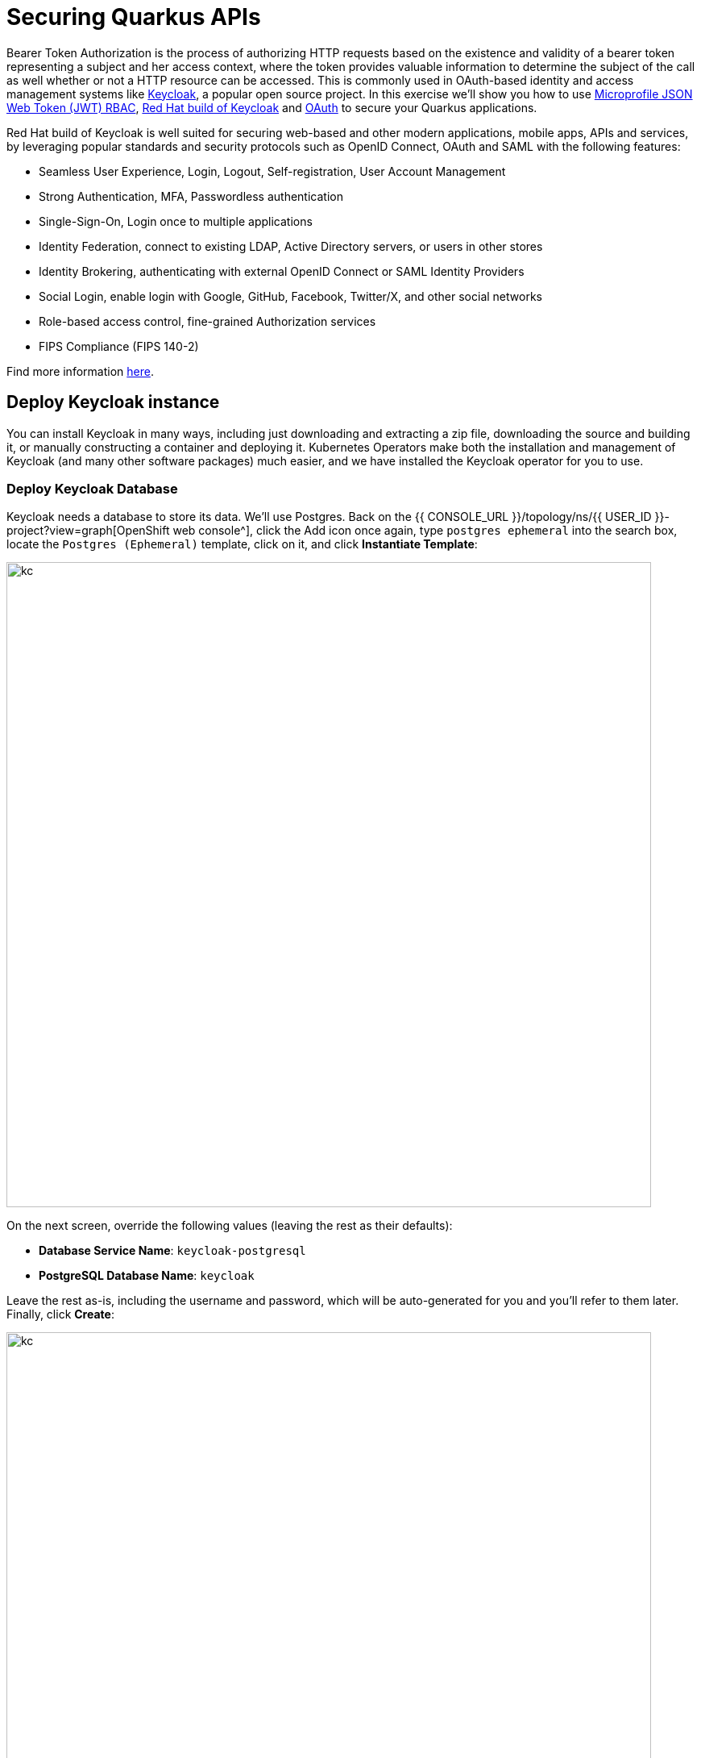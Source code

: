 = Securing Quarkus APIs
:experimental:
:imagesdir: images

Bearer Token Authorization is the process of authorizing HTTP requests based on the existence and validity of a bearer token representing a subject and her access context, where the token provides valuable information to determine the subject of the call as well whether or not a HTTP resource can be accessed. This is commonly used in OAuth-based identity and access management systems like https://keycloak.org[Keycloak^], a popular open source project. In this exercise we'll show you how to use https://github.com/eclipse/microprofile-jwt-auth/releases/download/1.1.1/microprofile-jwt-auth-spec.pdf[Microprofile JSON Web Token (JWT) RBAC^], https://access.redhat.com/documentation/en-us/red_hat_build_of_keycloak[Red Hat build of Keycloak^] and https://en.wikipedia.org/wiki/OAuth[OAuth^] to secure your Quarkus applications.

Red Hat build of Keycloak is well suited for securing web-based and other modern applications, mobile apps, APIs and services, by leveraging popular standards and security protocols such as OpenID Connect, OAuth and SAML with the following features:

* Seamless User Experience, Login, Logout, Self-registration, User Account Management
* Strong Authentication, MFA, Passwordless authentication
* Single-Sign-On, Login once to multiple applications
* Identity Federation, connect to existing LDAP, Active Directory servers, or users in other stores
* Identity Brokering, authenticating with external OpenID Connect or SAML Identity Providers
* Social Login, enable login with Google, GitHub, Facebook, Twitter/X, and other social networks
* Role-based access control, fine-grained Authorization services
* FIPS Compliance (FIPS 140-2)

Find more information https://developers.redhat.com/articles/2023/11/15/whats-new-red-hat-build-keycloak-version-22[here^].

== Deploy Keycloak instance

You can install Keycloak in many ways, including just downloading and extracting a zip file, downloading the source and building it, or manually constructing a container and deploying it. Kubernetes Operators make both the installation and management of Keycloak (and many other software packages) much easier, and we have installed the Keycloak operator for you to use.

=== Deploy Keycloak Database

Keycloak needs a database to store its data. We'll use Postgres. Back on the {{ CONSOLE_URL }}/topology/ns/{{ USER_ID }}-project?view=graph[OpenShift web console^], click the Add icon once again, type `postgres ephemeral` into the search box, locate the `Postgres (Ephemeral)` template, click on it, and click *Instantiate Template*:

image::postgres-create-kc.png[kc, 800]

On the next screen, override the following values (leaving the rest as their defaults):

* *Database Service Name*: `keycloak-postgresql`
* *PostgreSQL Database Name*: `keycloak`

Leave the rest as-is, including the username and password, which will be auto-generated for you and you'll refer to them later. Finally, click *Create*:

image::postgres-create2-kc.png[kc, 800]

You should see a postgres database begin spinning up:

image::postgres-create3-kc.png[kc, 800]

=== Create self-signed certificate

Let's make the postgresql database icon show its proper logo by running the following `oc` command in the terminal:

[source,sh,role="copypaste"]
----
oc -n {{ USER_ID }}-project label dc keycloak-postgresql "app.openshift.io/runtime=postgresql" --overwrite
----

Keycloak needs a certificate pair to use for TLS communication. We will use OpenSSL to generate the key pair, and put the public key in the application so that we can refer to it at runtime. Run this command to create it and then create an OpenShift _Secret_ that holds the resulting key pair:

[source,sh,role="copypaste"]
----
mkdir -p $PROJECT_SOURCE/src/main/resources/certs/ && \
openssl req -subj '/CN={{ROUTE_SUBDOMAIN}}/O=Test Keycloak/C=US' -newkey rsa:2048 -nodes -keyout key.pem -x509 -days 365 -out $PROJECT_SOURCE/src/main/resources/certs/certificate.pem && \
oc -n {{ USER_ID }}-project create secret tls keycloak-cert-secret --cert $PROJECT_SOURCE/src/main/resources/certs/certificate.pem --key key.pem
----
This secret will be used in the next step.

=== Create Keycloak instance

By creating an instance of a `Keycloak` object, the Keycloak operator will process it and instantiate a new Keycloak server. In the OpenShift web console, click the `Add` icon, type `keycloak` into the search box, click on the "Keycloak" item, and click Create:

image::keycloak-create1.png[kc, 800]

On the next screen, make sure you're in the _YAML view_, and replace the YAML with the following definition:

[source,yaml,role="copypaste"]
----
apiVersion: k8s.keycloak.org/v2alpha1
kind: Keycloak
metadata:
  name: keycloak
spec:
  instances: 1
  http:
    tlsSecret: keycloak-cert-secret
  hostname:
    hostname: keycloak-{{ USER_ID }}-project.{{ROUTE_SUBDOMAIN}}
  db:
    vendor: postgres
    host: keycloak-postgresql
    usernameSecret:
      name: keycloak-postgresql
      key: database-user
    passwordSecret:
      name: keycloak-postgresql
      key: database-password
----

This references the certificate+key pair created earlier, as well as our Postgres database credentials, which are stored in a secret. Click *Create*, and you will see your new keycloak server starting up:

image::keycloak-create2.png[kc, 500]

Wait for it to complete (and get a dark blue circle). This should only take a few seconds if everything is working! If it does not after a minute or so, double-check that you entered the right values, and the database secret and certificate secret both exist under the names given.

Let's also visually link Keycloak to its database:

[source,sh,role="copypaste"]
----
oc -n {{ USER_ID }}-project annotate statefulset keycloak "app.openshift.io/connects-to=keycloak-postgresql" --overwrite
----

=== Log into Keycloak

When you use the keycloak operator, it will generate an initial administrator username/password in a Secret. Access the secret by clicking on *Secrets*, and find the `keycloak-initial-admin` secret, and click on it:

image::keycloak-secrets1.png[kc, 800]

Finally, click on *Reveal Values* to see the username (which should be `admin`), and the password:

image::keycloak-adminsecret.png[kc, 800]

`admin` is pretty easy to remember, but you'll probably want to copy the password to your clipboard (using the copy-to-clipboard icon at the far right, or CTRL-C (CMD-C on a Mac)) to use in a moment.

Back on the {{ CONSOLE_URL }}/topology/ns/{{ USER_ID }}-project?view=graph[OpenShift web console^] topology page, click the small "open" icon at the upper right of the Keycloak deployment:

image::keycloak-openicon.png[kc, 500]

Log in with the following:

* *Username or email*: `admin`
* *Password*: The password you retrieved from the {{ CONSOLE_URL }}/k8s/ns/{{ USER_ID }}-project/secrets/keycloak-initial-admin[secret^] earlier.

image::admin-pw.png[kc, 800]

Once logged in, you should be at the Admin home screen:

image::admin-home.png[kc, 800]

== Import Realm

A Keycloak _realm_ is a space where you manage objects, including users, applications, roles, and groups. A user belongs to and logs into a realm. One Keycloak deployment can define, store, and manage as many realms as there is space for in the database. Keycloak comes with a `master` realm but that's designed to be used for managing Keycloak itself, not for applications.

For authentication purposes, we'll import a new realm called `globex` that has multiple users that we can test our authenticated endpoint code with, as well as a "confidential resource" based on access path, which will enable Keycloak to enforce authorization to this resource without code change.

=== Create a KeycloakRealmImport

The Keycloak operator can import realms you supply by creating an instance of a KeycloakRealmImport object in Kubernetes.

We have pre-defined a new realm for this lab, in the `inventory/src/main/resources/globex-realm.yaml` file. The file contains a definition of the realm, which you can see by opening the file in DevSpaces:

image::realm-file.png[kc, 800]

Run the following command to create this object and cause the Keycloak operator to import the realm via a `Job`:

[source,sh,role="copypaste"]
----
oc apply -n {{ USER_ID }}-project -f $PROJECT_SOURCE/src/main/resources/kc-realm.yaml
----

You will see a new `Job` created, wait for it to complete (for the circle to turn green) and for the Keycloak pod to automatically restart:

image::realm-job.png[kc, 500]

=== Explore Realm

Go back to the https://keycloak-{{ USER_ID }}-project.{{ROUTE_SUBDOMAIN}}/[Keycloak administration console^] and login as `admin` user (using the password from the {{ CONSOLE_URL }}/k8s/ns/{{ USER_ID }}-project/secrets/keycloak-initial-admin[Secret^] as before). You should now see a new realm in the Realm dropdown. Select the `globex` realm by clicking on it.

Within the new realm, click on `Users` to see the pre-created users `admin`, `alice`, and `jdoe`:

image::new-users.png[kc, 800]

* `alice` is an ordinary user (will have the `user` role) whose password is `alice`
* `admin` is an Administrator (has the `admin` and `user` role) and their password is `admin`
* `jdoe` is an ordinary user (has the `user` role) but has also been granted access to `confidential` resources in Keycloak, and their password is `jdoe`

We have also created a _Client_ within the realm that will be used by our backend inventory service called `backend-service`. This enables the service itself to authenticate with Keycloak to retrieve realm data.  Click on **Clients** to see this client.

image::new-client.png[kc, 800]

Click on **Realm Roles** to see the roles our users are grouped into, `admin`, `confidential`, and `user` (and a few others). For example, clicking on `admin` > `Users in role` you can see only Alex Admin is in this role. In the `user` role, we have all of our fake users.

We have also defined a `Confidential` resource mapping that allows us to use Keycloak's fine-grained authorization policies to restrict access to certain endpoints without having to change our application code. We'll explore this later!

== Add JWT to Quarkus

Like other exercises, we'll need another extension to enable the use of MicroProfile JWT. Install it with:

[source,sh,role="copypaste"]
----
mvn quarkus:add-extension -Dextensions="smallrye-jwt"
----

You should see:

[source,console]
----
[INFO] [SUCCESS] ✅  Extension io.quarkus:quarkus-smallrye-jwt has been installed
----

This will add the necessary entries in your `pom.xml` to bring in JWT support.

== Configure Quarkus for MicroProfile JWT

Some configuration of the extension is required. Add this to your `application.properties`:

[source,properties,role="copypaste"]
----
mp.jwt.verify.publickey.location=https://keycloak-{{ USER_ID }}-project.{{ROUTE_SUBDOMAIN}}/realms/quarkus/protocol/openid-connect/certs<1>
mp.jwt.verify.issuer=https://keycloak-{{ USER_ID }}-project.{{ROUTE_SUBDOMAIN}}/realms/quarkus<2>
smallrye.jwt.client.tls.certificate.path=classpath:certs/certificate.pem<3>
smallrye.jwt.client.tls.trust-all=true<4>
----
<1> Sets public key location for JWT authentication. Keycloak exports this for you at the URL.
<2> Issuer URL. This must match the incoming JWT `iss` _claims_ or else authentication fails.
<3> Since we are using self-signed certificates, we manually supply the self-signed public key certificate used to for TLS certificate validation.
<4> For simplicity we trust all hosts in this example since we’re using self-signed certs. In practice you would not be using self-signed certs, so proper trust chains can be formed.

== Create protected endpoints

We'll create 2 protected endpoints. Create a new class file `JWTResource.java` in the `org.acme.people.rest` package with the following code:

[source,java,role="copypaste"]
----
package org.acme.people.rest;

import java.security.Principal;
import java.util.Optional;

import jakarta.annotation.security.RolesAllowed;
import jakarta.enterprise.context.RequestScoped;
import jakarta.inject.Inject;
import jakarta.json.JsonString;
import jakarta.ws.rs.GET;
import jakarta.ws.rs.Path;
import jakarta.ws.rs.Produces;
import jakarta.ws.rs.core.Context;
import jakarta.ws.rs.core.MediaType;
import jakarta.ws.rs.core.SecurityContext;

import org.eclipse.microprofile.jwt.Claim;
import org.eclipse.microprofile.jwt.Claims;
import org.eclipse.microprofile.jwt.JsonWebToken;

@Path("/secured")
@RequestScoped // <1>
public class JWTResource {

    @Inject
    JsonWebToken jwt;  // <2>

    @Inject
    @Claim(standard = Claims.iss)
    Optional<JsonString> issuer; // <3>

    @GET
    @Path("/me")
    @RolesAllowed("user")
    @Produces(MediaType.TEXT_PLAIN)
    public String me(@Context SecurityContext ctx) {  // <4>
        Principal caller = ctx.getUserPrincipal();
        String name = caller == null ? "anonymous" : caller.getName();
        boolean hasJWT = jwt != null;
        return String.format("hello %s, isSecure: %s, authScheme: %s, hasJWT: %s\n", name, ctx.isSecure(), ctx.getAuthenticationScheme(), hasJWT);
    }

    @GET
    @Path("/me/admin")
    @RolesAllowed("admin")
    @Produces(MediaType.TEXT_PLAIN)
    public String meJwt(@Context SecurityContext ctx) {   // <4>
        Principal caller = ctx.getUserPrincipal();
        String name = caller == null ? "anonymous" : caller.getName();
        boolean hasJWT = jwt != null;

        final StringBuilder helloReply = new StringBuilder(String.format("hello %s, isSecure: %s, authScheme: %s, hasJWT: %s\n", name, ctx.isSecure(), ctx.getAuthenticationScheme(), hasJWT));
        if (hasJWT && (jwt.getClaimNames() != null)) {
            helloReply.append("Injected issuer: [" + issuer.get() + "]\n"); // <5>
            jwt.getClaimNames().forEach(n -> {
                helloReply.append("\nClaim Name: [" + n + "] Claim Value: [" + jwt.getClaim(n) + "]");
            });
        }
        return helloReply.toString();
    }
}
----
<1> Adds a `@RequestScoped` as Quarkus uses a default scoping of `ApplicationScoped` and this will produce undesirable behavior since JWT claims are naturally request scoped.
<2> `JsonWebToken` provides access to the claims associated with the incoming authenticated JWT token.
<3> When using JWT Authentication, claims encoded in tokens can be `@Inject` ed into your class for convenient access.
<4> The `/me` and `/me/admin` endpoints demonstrate how to access the security context for Quarkus apps secured with JWT. Here we are using a `@RolesAllowed` annotation to make sure that only users granted a specific role can access the endpoint.
<5> Use of injected JWT Claim to print the all the claims

== Rebuild and redeploy app

Let's re-build and re-deploy the application:

[source,sh,role="copypaste"]
----
oc delete deployment people &&
mvn clean package -DskipTests && \
oc label deployment/people app.kubernetes.io/part-of=people --overwrite && \
oc annotate deployment/people app.openshift.io/connects-to=postgres-database --overwrite
----

== Confirm deployment

Run and wait for the app to complete its rollout:

[source,sh,role="copypaste"]
----
oc rollout status -w deployment/people
----

== Test endpoints

[NOTE]
====
In this exercise we are **short-circuiting typical web authentication flows** to illustrate the ease of protecting APIs with Quarkus. In a typical web authentication, users are redirected (via their browser) to a login page, after which a negotiation is performed to retrieve _access tokens_ used on behalf of the user to access protected resources. Here we are doing this manually with `curl`.
====

The first thing to do to test any endpoint is obtain an access token from your authentication server in order to access the application resources. We've pre-created a few users in Keycloak for you to use:

* `alice` is an ordinary user (will have the `user` role) whose password is `alice`
* `admin` is an Administrator (has the `admin` and `user` role) and their password is `admin`
* `jdoe` is an ordinary user (has the `user` role) but has also been granted access to `confidential` endpoints in Keycloak, and their password is `jdoe`

Try to access the endpoint as an anonymous unauthenticated user:

[source,sh,role="copypaste"]
----
curl -i https://$(oc get route people -o=go-template --template={% raw %}'{{ .spec.host }}'{% endraw %})/secured/me
----

It should fail with:

[source,none]
----
HTTP/1.1 401 Unauthorized
www-authenticate: Bearer {token}
Content-Length: 0
Set-Cookie: 2a1b392100b8b2cb3705c68f4ecbaf66=1b3560b80b9fad566e105aff1f31f880; path=/; HttpOnly
----

Let's try with an authenticated user next.

=== Test Alice

Get a token for user `alice` with this command:

[source,sh,role="copypaste"]
----
export ALICE_TOKEN=$(\
    curl -ks -X POST https://keycloak-{{ USER_ID }}-project.{{ROUTE_SUBDOMAIN}}/realms/quarkus/protocol/openid-connect/token \
    --user backend-service:secret \
    -H 'content-type: application/x-www-form-urlencoded' \
    -d 'username=alice&password=alice&grant_type=password' | jq --raw-output '.access_token' \
 ) && echo $ALICE_TOKEN
----
This issues a `curl` command to Keycloak (using `backend-service` credentials which is a special user that is allowed acess to the Keycloak REST API), and fetches a token for Alice using their credentials.

Try out the JWT-secured API as Alice:

[source,sh,role="copypaste"]
----
curl -i https://$(oc get route people -o=go-template --template={% raw %}'{{ .spec.host }}'{% endraw %})/secured/me \
  -H "Authorization: Bearer $ALICE_TOKEN"
----

You should see:

[source,none]
----
HTTP/1.1 200 OK
Content-Length: 63
Content-Type: text/plain;charset=UTF-8
Set-Cookie: 2a1b392100b8b2cb3705c68f4ecbaf66=1b3560b80b9fad566e105aff1f31f880; path=/; HttpOnly
Cache-control: private

hello alice, isSecure: false, authScheme: Bearer, hasJWT: true
----

Now try to access the `/me/admin` endpoint as `alice`:

[source,sh,role="copypaste"]
----
curl -i https://$(oc get route people -o=go-template --template={% raw %}'{{ .spec.host }}'{% endraw %})/secured/me/admin \
  -H "Authorization: Bearer $ALICE_TOKEN"
----

You'll get:

[source,none]
----
HTTP/1.1 403 Forbidden
Content-Length: 9
Content-Type: text/plain;charset=UTF-8
Set-Cookie: 2a1b392100b8b2cb3705c68f4ecbaf66=1b3560b80b9fad566e105aff1f31f880; path=/; HttpOnly

Forbidden
----

Alice is not an admin. Let's try with admin!

[WARNING]
====
Access Tokens have a defined lifespan that's typically short (e.g. 5 minutes), so if you wait too long, the token will expire and you'll get denied access. In this case, just re-fetch a new token using the same `curl` command used the first time. Full-fledged applications can take advantage of things like https://oauth.net/2/grant-types/refresh-token/[_Refresh Tokens_^] to do this automatically to ensure a good user experience even for slow users.
====

=== Test Admin

Obtain an Admin token:

[source,sh,role="copypaste"]
----
export ADMIN_TOKEN=$(\
    curl -ks -X POST https://keycloak-{{ USER_ID }}-project.{{ROUTE_SUBDOMAIN}}/realms/quarkus/protocol/openid-connect/token \
    --user backend-service:secret \
    -H 'content-type: application/x-www-form-urlencoded' \
    -d 'username=admin&password=admin&grant_type=password' | jq --raw-output '.access_token' \
 ) && echo $ADMIN_TOKEN
----

And try again with your new token:

[source,sh,role="copypaste"]
----
curl -i https://$(oc get route people -o=go-template --template={% raw %}'{{ .spec.host }}'{% endraw %})/secured/me/admin \
  -H "Authorization: Bearer $ADMIN_TOKEN"
----

You should see:

[source,none]
----
HTTP/1.1 200 OK
Content-Length: 2256
Content-Type: text/plain;charset=UTF-8
Set-Cookie: 2a1b392100b8b2cb3705c68f4ecbaf66=1b3560b80b9fad566e105aff1f31f880; path=/; HttpOnly
Cache-control: private

hello admin, isSecure: false, authScheme: Bearer, hasJWT: true
Injected issuer: ["https://keycloak-{{ USER_ID }}-project.{{ROUTE_SUBDOMAIN}}/realms/quarkus"]

Claim Name: [sub] Claim Value: [af134cab-f41c-4675-b141-205f975db679]
Claim Name: [groups] Claim Value: [[admin, user]]
Claim Name: [typ] Claim Value: [Bearer]
Claim Name: [preferred_username] Claim Value: [admin]
... <more claims>
----

Success! We dump all of the claims from the JWT token for inspection.

== Using Keycloak Authentication

Frequently, resource servers only perform authorization decisions based on role-based access control (RBAC), where the roles granted to the user trying to access protected resources are checked against the roles mapped to these same resources. While roles are very useful and used by applications, they also have a few limitations:

* Resources and roles are tightly coupled and changes to roles (such as adding, removing, or changing an access context) can impact multiple resources
* Changes to your security requirements can imply deep changes to application code to reflect these changes
* Depending on your application size, role management might become difficult and error-prone

Keycloak's _Authorization Services_ provides fine-grained authorization policies that decouples the authorization policy from your code, so when your policies change, your code doesn't have to. In this exercise we'll use Keycloak's Authorization Services to protect our Quarkus APIs.

== Enable Quarkus Keycloak and OpenID Connect Extensions

First, you'll need to enable the Keycloak extension by running this command in a Terminal:

[source,sh,role="copypaste"]
----
mvn quarkus:add-extension -Dextensions="oidc, keycloak-authorization"
----

You should see:

[source,console]
----
[INFO] [SUCCESS] ✅  Extension io.quarkus:quarkus-oidc has been installed
[INFO] [SUCCESS] ✅  Extension io.quarkus:quarkus-keycloak-authorization has been installed
----

== Disable MicroProfile JWT Extension

Since we will use Keycloak authentication rather than JWT, we'll need to disable the JWT extension. To remove the extension, run this command in a Terminal:

[source,sh,role="copypaste"]
----
mvn quarkus:remove-extension -Dextensions="smallrye-jwt"
----

You should see:

[source,console]
----
[INFO] [SUCCESS] ✅  Extension io.quarkus:quarkus-smallrye-jwt has been uninstalled
----

=== Configuring Keycloak

Next, add these to your `application.properties` for Keycloak:

[source,none,role="copypaste"]
----
# OIDC config
quarkus.oidc.auth-server-url=https://keycloak-{{ USER_ID }}-project.{{ROUTE_SUBDOMAIN}}/realms/quarkus
quarkus.oidc.client-id=backend-service
quarkus.oidc.credentials.secret=secret
quarkus.http.cors=true
quarkus.tls.trust-all=true

# Enable Policy Enforcement
quarkus.keycloak.policy-enforcer.enable=true
quarkus.keycloak.policy-enforcer.paths.ready.name=Readiness
quarkus.keycloak.policy-enforcer.paths.ready.path=/q/health/ready
quarkus.keycloak.policy-enforcer.paths.ready.enforcement-mode=DISABLED
quarkus.keycloak.policy-enforcer.paths.live.name=Liveness
quarkus.keycloak.policy-enforcer.paths.live.path=/q/health/live
quarkus.keycloak.policy-enforcer.paths.live.enforcement-mode=DISABLED
----

This configures the extension with the necessary configuration ( https://www.keycloak.org/docs/latest/securing_apps/index.html#_java_adapter_config[read more^] about what these do).

[NOTE]
====
We explicitly disable authorization checks for the `/health/*` endpoints so that the container platform can access them. To support secured health checks, https://kubernetes.io/docs/tasks/configure-pod-container/configure-liveness-readiness-probes/[different health check mechanisms] like TCP or `exec` methods can be used.
====

=== Create Keycloak endpoints

Create a new class file called `KeycloakResource.java` in the `org.acme.people.rest` package with the following code:

[source,java,role=copypaste]
----
package org.acme.people.rest;

import jakarta.inject.Inject;
import jakarta.ws.rs.GET;
import jakarta.ws.rs.Path;
import jakarta.ws.rs.Produces;
import jakarta.ws.rs.core.MediaType;

import io.quarkus.security.identity.SecurityIdentity;

@Path("/secured") // <1>
public class KeycloakResource {

    @Inject
    SecurityIdentity identity; // <2>


    @GET
    @Path("/confidential") // <1>
    @Produces(MediaType.TEXT_PLAIN)
    public String confidential() {
        return ("confidential access for: " + identity.getPrincipal().getName() +
          " with attributes:" + identity.getAttributes());
    }
}

----
<1> Note that we do not use any `@RolesAllowed` or any other instrumentation on the endpoint to specify access policy. It looks like an ordinary endpoint. Keycloak (the server) is the one enforcing access here, not Quarkus directly.
<2> The `SecurityIdentity` is a generic object produced by the Keycloak extension that you can use to obtain information about the security principals and attributes embedded in the request.

=== Rebuild and redeploy app

Let's re-build and re-deploy the application:

[source,sh,role="copypaste"]
----
mvn clean package -DskipTests && \
oc label deployment/people app.kubernetes.io/part-of=people --overwrite && \
oc annotate deployment/people app.openshift.io/connects-to=postgres-database --overwrite
----

=== Confirm deployment

Run and wait for the app to complete its rollout:

[source,sh,role="copypaste"]
----
oc rollout status -w deployment/people
----

=== Test confidential

The `/secured/confidential` endpoint is protected with a policy defined in the Keycloak Server. The policy only grants access to the resource if the user is granted with a `confidential` role. The difference here is that the application is delegating the access decision to Keycloak, so no explicit source code instrumentation is required.

[NOTE]
====
Keycloak caches the resource paths that it is protecting, so that every access doesn't cause a roundtrip back to the server to check whether the user is authorized to access the resource. The lifespan of these cached entries can be controlled through https://www.keycloak.org/docs/latest/authorization_services/index.html#_enforcer_filter[Policy Enforcer Configuration^].
====

First make sure even `admin` can't access the endpoint:

Refresh the admin token (it may have expired):

[source,sh,role="copypaste"]
----
export ADMIN_TOKEN=$(\
    curl -ks -X POST https://keycloak-{{ USER_ID }}-project.{{ROUTE_SUBDOMAIN}}/realms/quarkus/protocol/openid-connect/token \
    --user backend-service:secret \
    -H 'content-type: application/x-www-form-urlencoded' \
    -d 'username=admin&password=admin&grant_type=password' | jq --raw-output '.access_token' \
 ) && echo $ADMIN_TOKEN
----

And then try to access with it:

[source,sh,role="copypaste"]
----
curl -i -X GET \
  https://$(oc get route people -o=go-template --template={% raw %}'{{ .spec.host }}'{% endraw %})/secured/confidential \
  -H "Authorization: Bearer $ADMIN_TOKEN"
----

You should see in the returned HTTP headers:

[source,none]
----
HTTP/1.1 403 Forbidden
content-length: 0
set-cookie: xxxxxxxxxxxx; path=/; HttpOnly
----

`Failed` as expected!

To access the confidential endpoint, you should obtain an access token for user `jdoe`:

[source,sh,role="copypaste"]
----
export JDOE_TOKEN=$(\
    curl -ks -X POST https://keycloak-{{ USER_ID }}-project.{{ROUTE_SUBDOMAIN}}/realms/quarkus/protocol/openid-connect/token \
    --user backend-service:secret \
    -H 'content-type: application/x-www-form-urlencoded' \
    -d 'username=jdoe&password=jdoe&grant_type=password' | jq --raw-output '.access_token' \
 ) && echo $JDOE_TOKEN
----

And access the confidential endpoint with your new token:

[source,sh,role="copypaste"]
----
curl -i -X GET \
  https://$(oc get route people -o=go-template --template={% raw %}'{{ .spec.host }}'{% endraw %})/secured/confidential \
  -H "Authorization: Bearer $JDOE_TOKEN"
----

You should see:

[source,none]
----
HTTP/1.1 200 OK
content-length: 504
content-type: text/plain;charset=UTF-8
set-cookie: 2a1b392100b8b2cb3705c68f4ecbaf66=2570e701764877eb5f5887a61384aad4; path=/; HttpOnly; Secure; SameSite=None

confidential access for: jdoe with attributes:{configuration-metadata=io.quarkus.oidc.OidcConfigurationMetadata@693a8ad7, io.quarkus.security.identity.AuthenticationRequestContext=io.quarkus.security.runtime.QuarkusIdentityProviderManagerImpl$1@72855e40, io.vertx.ext.web.RoutingContext=io.vertx.ext.web.impl.RoutingContextImpl@4a3f7978, quarkus.identity.expire-time=1717656840, tenant-id=Default, permissions=[Permission {id=99856673-24fa-431b-9e26-93e2113f69db, name=Confidential Resource, scopes=[]}]}
----

Success! Even though our code did not explicitly protect the `/secured/confidential` endpoint, we can protect arbitrary URLs in Quarkus apps when using Keycloak.

== Congratulations!

This exercise demonstrated how your Quarkus application can use MicroProfile JWT in conjunction with Keycloak to protect your JAX-RS applications using JWT claims and bearer token authorization.

